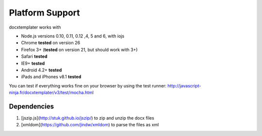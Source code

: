 ..  _platform_support:

.. index::
   single: platform_support

Platform Support
================

docxtemplater works with

- Node.js versions 0.10, 0.11, 0.12 ,4, 5 and 6, with iojs
- Chrome **tested** on version 26
- Firefox 3+ (**tested** on version 21, but should work with 3+)
- Safari **tested**
- IE9+ **tested**
- Android 4.2+ **tested**
- iPads and iPhones v8.1 **tested**

You can test if everything works fine on your browser by using the test runner: http://javascript-ninja.fr/docxtemplater/v3/test/mocha.html

Dependencies
------------

1. [jszip.js](http://stuk.github.io/jszip/) to zip and unzip the docx files
2. [xmldom](https://github.com/jindw/xmldom) to parse the files as xml
